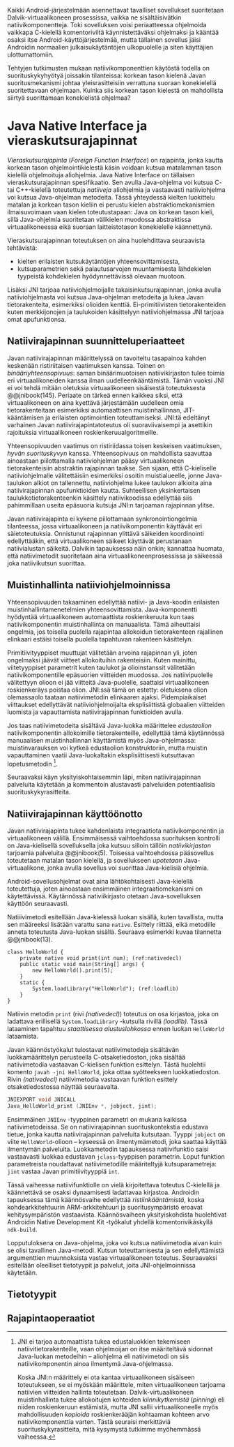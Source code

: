 
Kaikki Android-järjestelmään asennettavat tavalliset sovellukset
suoritetaan Dalvik-virtuaalikoneen prosessissa, vaikka ne
sisältäisivätkin natiivikomponentteja. Toki sovelluksen voisi
periaatteessa ohjelmoida vaikkapa C-kielellä komentoriviltä
käynnistettäväksi ohjelmaksi ja kääntää osaksi itse
Android-käyttöjärjestelmää, mutta tällainen sovellus jäisi Androidin
normaalien julkaisukäytäntöjen ulkopuolelle ja siten käyttäjien
ulottumattomiin.
# todo: tarkista native activity

Tehtyjen tutkimusten mukaan natiivikomponenttien käytöstä todella on
suorituskykyhyötyä joissakin tilanteissa: korkean tason kielenä Javan
suoritusmekanismi johtaa yleisrasitteisiin verrattuna suoraan
konekielellä suoritettavaan ohjelmaan. Kuinka siis korkean tason
kielestä on mahdollista siirtyä suorittamaan konekielistä ohjelmaa?
# todo tähän kerää kaikki mittaukset aiheesta

* Java Native Interface ja vieraskutsurajapinnat
/Vieraskutsurajapinta/ (/Foreign Function Interface/) on rajapinta,
jonka kautta korkean tason ohjelmointikielestä käsin voidaan kutsua
matalamman tason kielellä ohjelmoituja aliohjelmia. Java Native
Interface on tällaisen vieraskutsurajapinnan spesifikaatio. Sen avulla
Java-ohjelma voi kutsua C- tai C++-kielellä toteutettuja /natiiveja/
aliohjelmia ja vastaavasti natiiviohjelma voi kutsua Java-ohjelman
metodeita. Tässä yhteydessä kielten luokittelu matalan ja korkean
tason kieliin ei perustu kielen abstraktiomekanismien ilmaisuvoimaan
vaan kielen toteutustapaan: Java on korkean tason kieli, sillä
Java-ohjelmia suoritetaan välikielen muodossa abstraktissa
virtuaalikoneessa eikä suoraan laitteistotason konekielelle
käännettynä.

Vieraskutsurajapinnan toteutuksen on aina huolehdittava seuraavista
tehtävistä:
- kielten erilaisten kutsukäytäntöjen yhteensovittamisesta,
- kutsuparametrien sekä palautusarvojen muuntamisesta lähdekielen
  tyypeistä kohdekielen hyödynnettävissä olevaan muotoon.

# todo: mainitse java-c-spesifit tehtävät vielä toisessa listassa

Lisäksi JNI tarjoaa natiiviohjelmoijalle takaisinkutsurajapinnan,
jonka avulla natiiviohjelmasta voi kutsua Java-ohjelman metodeita ja
lukea Javan tietorakenteita, esimerkiksi olioiden
kenttiä. Ei-primitiivisten tietorakenteiden kuten merkkijonojen ja
taulukoiden käsittelyyn natiiviohjelmassa JNI tarjoaa omat
apufunktionsa.
# lähteet jeannie ja reppy
# vaihtoehdot jni:lle androidissa?

** Natiivirajapinnan suunnitteluperiaatteet
Javan natiivirajapinnan määrittelyssä on tavoiteltu tasapainoa kahden
keskenään ristiriitaisen vaatimuksen kanssa. Toinen on
/binääriyhteensopivuus/: saman binäärimuotoisen natiivikirjaston tulee
toimia eri virtuaalikoneiden kanssa ilman uudelleenkääntämistä.
Tämän vuoksi JNI ei voi tehdä mitään oletuksia virtuaalikoneen
sisäisestä toteutuksesta @@jnibook(145). Periaate on tärkeä ennen
kaikkea siksi, että virtuaalikoneen on aina kyettävä järjestämään
uudelleen omia tietorakenteitaan esimerkiksi automaattisen
muistinhallinnan, JIT-kääntämisen ja erilaisten optimointien
toteuttamiseksi. JNI:tä edeltänyt varhainen Javan
natiivirajapintatoteutus oli suoraviivaisempi ja asettikin rajoituksia
virtuaalikoneen roskienkeruualgoritmeille.

Yhteensopivuuden vaatimus on ristiriidassa toisen keskeisen
vaatimuksen, /hyvän suorituskyvyn/ kanssa. Yhteensopivuus on
mahdollista saavuttaa ainoastaan piilottamalla natiiviohjelman pääsy
virtuaalikoneen tietorakenteisiin abstraktin rajapinnan taakse. Sen
sijaan, että C-kieliselle natiiviohjelmalle välitettäisiin esimerkiksi
osoitin muistialueelle, jonne Java-taulukon alkiot on tallennettu,
natiiviohjelma lukee taulukon alkioita aina natiivirajapinnan
apufunktioiden kautta. Suhteellisen yksinkertaisen
taulukkotietorakenteenkin käsittely natiivikoodissa edellyttää siis
pahimmillaan useita epäsuoria kutsuja JNI:n tarjoaman rajapinnan
ylitse.

Javan natiivirajapinta ei kykene piilottamaan synkronointiongelmia
tilanteessa, jossa virtuaalikoneen ja natiivikomponentin käyttävät eri
säietoteutuksia. Onnistunut rajapinnan ylittävä säikeiden koordinointi
edellyttääkin, että virtuaalikoneen säikeet käyttävät perustanaan
natiivialustan säikeitä. Dalvikin tapauksessa näin onkin; kannattaa
huomata, että natiivimetodit suoritetaan aina
virtuaalikoneenprosessissa ja säikeessä joka natiivikutsun suorittaa.
# todo tarkista vielä lähteestä

** Muistinhallinta natiiviohjelmoinnissa
Yhteensopivuuden takaaminen edellyttää natiivi- ja Java-koodin
erilaisten muistinhallintamenetelmien
yhteensovittamista. Java-komponentti hyödyntää virtuaalikoneen
automaattista roskienkeruuta kun taas natiivikomponentin
muistinhallinta on manuaalista. Tämä aiheuttaisi ongelmia, jos
toisella puolella rajapintaa allokoidun tietorakenteen rajallinen
elinkaari estäisi toisella puolella tapahtuvan rakenteen käsittelyn.

Primitiivityyppiset muuttujat välitetään arvoina rajapinnan yli, joten
ongelmaksi jäävät viitteet allokoituihin rakenteisiin. Kuten mainittu,
viitetyyppiset parametrit kuten taulukot ja olioinstanssit välitetään
natiivikomponentille epäsuorien viitteiden muodossa. Jos
natiivipuolelle välitettyyn olioon ei jää viitteitä Java-puolelle,
saattaisi virtuaalikoneen roskienkeräys poistaa olion. JNI:ssä tämä on
estetty: oletuksena olion olemassaolo taataan natiivimetodin
elinkaaren ajaksi. Pidempiaikaiset viittaukset edellyttävät
natiiviohjelmoijalta eksplisiittistä globaalien viitteiden luomista ja
vapauttamista natiivirajapinnan funktioiden avulla.

Jos taas natiivimetodeita sisältävä Java-luokka määrittelee
/edustaolion/ natiivikomponentin allokoimille tietorakenteille,
edellyttää tämä käytännössä manuaalisen muistinhallinnan käyttämistä
myös Java-ohjelmassa: muistinvarauksen voi kytkeä edustaolion
konstruktoriin, mutta muistin vapauttaminen vaatii Java-luokaltakin
eksplisiittisesti kutsuttavan lopetusmetodin [fn:nativestruct].
# todo: onko finalize  tarpeen joskus?

[fn:nativestruct] JNI ei tarjoa automaattista tukea edustaluokkien
tekemiseen natiivitietorakenteille, vaan ohjelmoijan on itse
määriteltävä sidonnat Java-luokan metodeihin -- aliohjelma eli
natiivimetodi on siis natiivikomponentin ainoa ilmentymä
Java-ohjelmassa.
# huom, vielä ei ole määritelty natiivimetodia

Koska JNI:n määrittely ei ota kantaa virtuaalikoneen sisäiseen
toteutukseen, se ei myöskään määrittele, miten virtuaalikoneen
tarjoama natiivien viitteiden hallinta
toteutetaan. Dalvik-virtuaalikoneen muistinhallinta tukee allokoitujen
kohteiden /kiinnikytkemistä/ (/pinning/) eli niiden roskienkeruun
estämistä, mutta JNI sallii virtuaalikoneelle myös mahdollisuuden
/kopioida/ roskienkerääjän kohtaaman kohteen arvo natiivikomponenttia
varten. Tästä seuraisi merkittäviä suorituskykyrasitteita, mitä
kysymystä tutkimme myöhemmässä vaiheessa.
# todo: huom ! tämän takia yksittäiset olioviitteet pitää yksitellen poimia
# taulukoista

# todo : allokointi suomeksi?


# entäs threadit?

Seuraavaksi käyn yksityiskohtaisemmin läpi, miten natiivirajapinnan
palveluita käytetään ja kommentoin alustavasti palveluiden
potentiaalisia suorituskykyrasitteita.

** Natiivirajapinnan käyttöönotto
Javan natiivirajapinta tukee kahdenlaista integraatiota
natiivikomponentin ja virtuaalikoneen välillä. Ensimmäisessä
vaihtoehdossa suorituksen kontrolli on Java-kielisellä sovelluksella
joka kutsuu silloin tällöin /natiivikirjaston/ tarjoamia palveluita
@@jnibook(5). Toisessa vaihtoehdossa pääsovellus toteutetaan matalan
tason kielellä, ja sovellukseen /upotetaan/ Java-virtuaalikone, jonka
avulla sovellus voi suorittaa Java-kielisiä ohjelmia.

Android-sovellusohjelmat ovat aina lähtökohtaisesti Java-kielellä
toteutettuja, joten ainoastaan ensimmäinen integraatiomekanismi on
käytettävissä. Käytännössä nativiikirjasto otetaan Java-sovelluksen
käyttöön seuraavasti.
# lähde embedded

Natiiivimetodi esitellään Java-kielessä luokan sisällä, kuten
tavallista, mutta sen määreeksi lisätään varattu sana
~native~. Esittely riittää, eikä metodille anneta toteutusta
Java-luokan sisällä. Seuraava esimerkki kuvaa tilannetta
@@jnibook(13).

#+begin_src java -n -r
class HelloWorld {
    private native void print(int num); (ref:nativedecl)
    public static void main(String[] args) {
        new HelloWorld().print(5);
    }
    static {
        System.loadLibrary("HelloWorld"); (ref:loadlib)
    }
}
#+end_src
Natiivin metodin ~print~ (rivi [[(nativedecl)]]) toteutus on osa
kirjastoa, joka on ladattava erillisellä ~System.loadLibrary~
-kutsulla rivillä [[(loadlib)]]. Tässä lataaminen tapahtuu /staattisessa
alustuslohkossa/ ennen luokan ~HelloWorld~ lataamista.

Javan käännöstyökalut tulostavat natiivimetodeja sisältävän
luokkamäärittelyn perusteella C-otsaketiedoston, joka sisältää
natiivimetodia vastaavan C-kielisen funktion esittelyn. Tästä
huolehtii komento ~javah -jni HelloWorld~, joka ottaa syötteekseen
luokkatiedoston. Rivin [[(nativedecl) ]] natiivimetodia vastaavan funktion
esittely otsaketiedostossa näyttää seuraavalta.

#+begin_src c 
JNIEXPORT void JNICALL
Java_HelloWorld_print (JNIEnv *, jobject, jint);
#+end_src

Ensimmäinen ~JNIEnv~ -tyyppinen parametri on mukana kaikissa
natiivimetodeissa. Se on natiivirajapinnan suorituskontekstia edustava
tietue, jonka kautta natiivirajapinnan palveluita kutsutaan. Tyyppi
~jobject~ on viite ~HelloWorld~-olioon -- kyseessä on ilmentymämetodi,
joka saattaa käyttää ilmentymän palveluita. Luokkametodin tapauksessa
natiivifunktio saisi vastaavasti luokkaa edustavan ~jclass~-tyyppisen
parametrin. Loput funktion parametreista noudattavat natiivimetodille
määriteltyjä kutsuparametreja: ~jint~ vastaa Javan primitiivityyppiä
~int~.

Tässä vaiheessa natiivifunktiolle on vielä kirjoitettava toteutus
C-kielellä ja käännettävä se osaksi dynaamisesti ladattavaa
kirjastoa. Androidin tapauksessa tämä käännösvaihe edellyttää
/ristiinkääntämistä/, koska kohdearkkitehtuurin ARM-arkkitehtuuri ja
suoritusympäristö eroavat kehitysympäristön vastaavista. Käännösvaiheen
yksityiskohdista huolehtivat Androidin Native Development Kit
-työkalut yhdellä komentorivikäskyllä ~ndk-build~.
# todo käännös ristiinkääntäminen? parempi käännös?
# todo: lisää tähän c++-eroavaisuudet
# todo: mainitse Android.mk?
# todo: mainitse jni.h, ym.

Lopputuloksena on Java-ohjelma, joka voi kutsua natiivimetodia aivan
kuin se olisi tavallinen Java-metodi. Kutsun toteuttamisesta ja sen
edellyttämistä argumenttien muunnoksista vastaa virtuaalikoneen
toteutus. Seuraavaksi esitellään oleelliset tietotyypit ja palvelut,
joita JNI-ohjelmoinnissa käytetään.

** Tietotyypit



** Rajapintaoperaatiot

